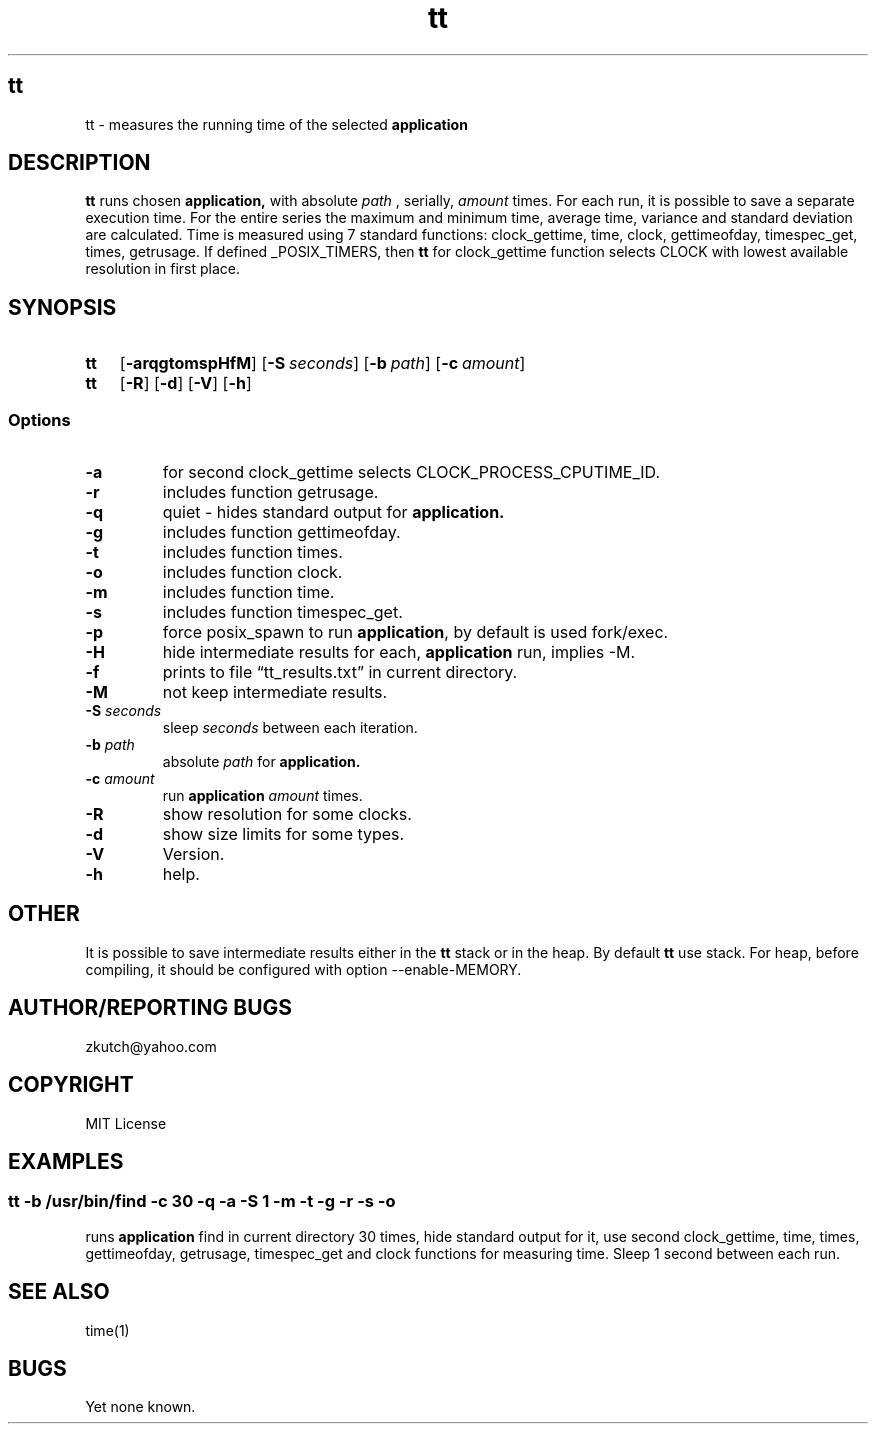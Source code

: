 .TH tt   "12 August 2019"
.SH tt
tt \- measures the running time of the selected 
.B application 
.SH DESCRIPTION
.B tt
runs chosen 
.B application,
with absolute
.I path
, serially,
.I amount
times. For each run, it is possible to save a separate
execution time. For the entire series the maximum and minimum time, average time, variance and standard
deviation are calculated. Time is measured using 7 standard functions: clock_gettime, time, clock, gettimeofday, timespec_get,
times, getrusage. If defined _POSIX_TIMERS, then 
.B tt
for clock_gettime function selects CLOCK with
lowest available resolution in first place.
.SH SYNOPSIS
.SY \fBtt\fP
.OP \-arqgtomspHfM
.OP \-S \fIseconds\fP
.OP \-b \fIpath\fP
.OP \-c \fIamount\fP
.SY \fBtt\fP
.OP \-R
.OP \-d
.OP \-V
.OP \-h
.YS 
.SS Options
.TP
\fB-a\fP
for second clock_gettime selects CLOCK_PROCESS_CPUTIME_ID. 
.TP
\fB-r\fP
includes function getrusage.
.TP
\fB-q\fP
quiet - hides standard output for
.B application.
.TP
\fB-g\fP
includes function gettimeofday.
.TP
\fB-t\fP
includes function times.
.TP
\fB-o\fP
includes function clock.
.TP
\fB-m\fP
includes function time.
.TP
\fB-s\fP
includes function timespec_get.
.TP
\fB-p\fP
force posix_spawn to run \fBapplication\fP, by default is used fork/exec.
.TP
\fB-H\fP
hide intermediate results for each, 
.B application
run, implies \-M.
.TP
\fB-f\fP
prints to file \(lqtt_results.txt\(rq in current directory.
.TP
\fB-M\fP
not keep intermediate results.
.TP
\fB-S\fP \fIseconds\fP
sleep \fIseconds\fP between each iteration.
.TP
\fB-b \fIpath\fP
absolute
.I path
for
.B application.
.TP
\fB-c \fIamount\fR
run 
.B application
\fIamount\fR times.
.TP
\fB-R\fP
show resolution for some clocks.
.TP
\fB-d\fP
show size limits for some types.
.TP
\fB-V\fP
Version.
.TP
\fB-h\fP
help.
.SH OTHER
It is possible to save intermediate results either in the 
.B tt
stack or in the heap. By default 
.B tt
use stack. For heap, before compiling, it should be configured with option --enable-MEMORY.
.SH AUTHOR/REPORTING BUGS
zkutch@yahoo.com
.SH COPYRIGHT
MIT License
.SH EXAMPLES
\fC\fR
.SS tt  -b /usr/bin/find -c 30 -q -a -S 1 -m -t -g -r -s -o
\FP
.br
.br
runs
.B application
find in current directory 30 times, hide standard output for it, use second clock_gettime, time, times, gettimeofday, getrusage, timespec_get and clock functions for measuring time. Sleep 1 second between each run.
.SH "SEE ALSO"
time(1)
.SH BUGS
Yet none known.
